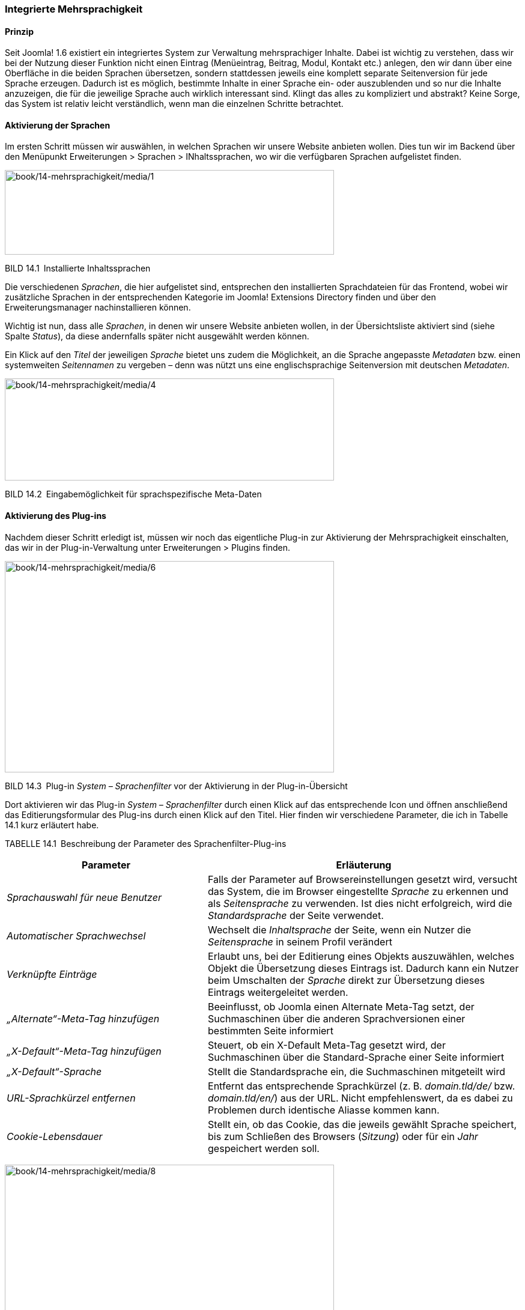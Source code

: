 === Integrierte Mehrsprachigkeit

==== Prinzip

Seit Joomla! 1.6 existiert ein integriertes System zur Verwaltung
mehrsprachiger Inhalte. Dabei ist wichtig zu verstehen, dass wir bei der
Nutzung dieser Funktion nicht einen Eintrag (Menüeintrag, Beitrag,
Modul, Kontakt etc.) anlegen, den wir dann über eine Oberfläche in die
beiden Sprachen übersetzen, sondern stattdessen jeweils eine komplett
separate Seitenversion für jede Sprache erzeugen. Dadurch ist es
möglich, bestimmte Inhalte in einer Sprache ein- oder auszublenden und
so nur die Inhalte anzuzeigen, die für die jeweilige Sprache auch
wirklich interessant sind. Klingt das alles zu kompliziert und abstrakt?
Keine Sorge, das System ist relativ leicht verständlich, wenn man die
einzelnen Schritte betrachtet.

==== Aktivierung der Sprachen

Im ersten Schritt müssen wir auswählen, in welchen Sprachen wir unsere
Website anbieten wollen. Dies tun wir im Backend über den Menüpunkt
Erweiterungen ++>++ Sprachen ++>++ INhaltssprachen, wo wir die
verfügbaren Sprachen aufgelistet finden.

image:book/14-mehrsprachigkeit/media/1.png[book/14-mehrsprachigkeit/media/1,width=548,height=141]

BILD 14.1 Installierte Inhaltssprachen

Die verschiedenen _Sprachen_, die hier aufgelistet sind, entsprechen den
installierten Sprachdateien für das Frontend, wobei wir zusätzliche
Sprachen in der entsprechenden Kategorie im Joomla! Extensions Directory
finden und über den Erweiterungsmanager nachinstallieren können.

Wichtig ist nun, dass alle _Sprachen_, in denen wir unsere Website
anbieten wollen, in der Übersichtsliste aktiviert sind (siehe Spalte
_Status_), da diese andernfalls später nicht ausgewählt werden können.

Ein Klick auf den _Titel_ der jeweiligen _Sprache_ bietet uns zudem die
Möglichkeit, an die Sprache angepasste _Metadaten_ bzw. einen
systemweiten _Seitennamen_ zu vergeben – denn was nützt uns eine
englischsprachige Seitenversion mit deutschen _Metadaten_.

image:book/14-mehrsprachigkeit/media/4.png[book/14-mehrsprachigkeit/media/4,width=548,height=170]

BILD 14.2 Eingabemöglichkeit für sprachspezifische Meta-Daten

==== Aktivierung des Plug-ins

Nachdem dieser Schritt erledigt ist, müssen wir noch das eigentliche
Plug-in zur Aktivierung der Mehrsprachigkeit einschalten, das wir in der
Plug-in-Verwaltung unter Erweiterungen ++>++ Plugins finden.

image:book/14-mehrsprachigkeit/media/6.png[book/14-mehrsprachigkeit/media/6,width=548,height=352]

BILD 14.3 Plug-in _System – Sprachenfilter_ vor der Aktivierung in der
Plug-in-Übersicht

Dort aktivieren wir das Plug-in _System – Sprachenfilter_ durch einen
Klick auf das entsprechende Icon und öffnen anschließend das
Editierungsformular des Plug-ins durch einen Klick auf den Titel. Hier
finden wir verschiedene Parameter, die ich in Tabelle 14.1 kurz
erläutert habe.

TABELLE 14.1 Beschreibung der Parameter des Sprachenfilter-Plug-ins

[width="100%",cols="39%,61%",]
|===
|Parameter |Erläuterung

|_Sprachauswahl für neue Benutzer_ |Falls der Parameter auf
Browsereinstellungen gesetzt wird, versucht das System, die im Browser
eingestellte _Sprache_ zu erkennen und als _Seitensprache_ zu verwenden.
Ist dies nicht erfolgreich, wird die _Standardsprache_ der Seite
verwendet.

|_Automatischer Sprachwechsel_ |Wechselt die _Inhaltsprache_ der Seite,
wenn ein Nutzer die _Seitensprache_ in seinem Profil verändert

|_Verknüpfte Einträge_ |Erlaubt uns, bei der Editierung eines Objekts
auszuwählen, welches Objekt die Übersetzung dieses Eintrags ist. Dadurch
kann ein Nutzer beim Umschalten der _Sprache_ direkt zur Übersetzung
dieses Eintrags weitergeleitet werden.

|_„Alternate“-Meta-Tag_ _hinzufügen_ |Beeinflusst, ob Joomla einen
Alternate Meta-Tag setzt, der Suchmaschinen über die anderen
Sprachversionen einer bestimmten Seite informiert

|_„X-Default“-Meta-Tag hinzufügen_ |Steuert, ob ein X-Default Meta-Tag
gesetzt wird, der Suchmaschinen über die Standard-Sprache einer Seite
informiert

|_„X-Default“-Sprache_ |Stellt die Standardsprache ein, die
Suchmaschinen mitgeteilt wird

|_URL-Sprachkürzel_ _entfernen_ |Entfernt das entsprechende Sprachkürzel
(z. B. _domain.tld/de/_ bzw. _domain.tld/en/_) aus der URL. Nicht
empfehlenswert, da es dabei zu Problemen durch identische Aliasse kommen
kann.

|_Cookie-Lebensdauer_ |Stellt ein, ob das Cookie, das die jeweils
gewählt Sprache speichert, bis zum Schließen des Browsers (_Sitzung_)
oder für ein _Jahr_ gespeichert werden soll.
|===

image:book/14-mehrsprachigkeit/media/8.png[book/14-mehrsprachigkeit/media/8,width=548,height=323]

BILD 14.4  Einstellungen des Plug-ins _System – Sprachenfilter_

==== Aktivierung des Moduls

Im letzten Konfigurationsschritt müssen wir nun noch ein Modul
hinzufügen, das dem Benutzer erlaubt, selbstständig die Sprache der
Seite zu bestimmen. Dafür wechseln wir in die Modulverwaltung
(Erweiterungen ++>++ Module) und legen dort mit einem Klick auf den
Toolbar-Button Neu ein neues Modul vom Typ Sprachauswahl an.

image:book/14-mehrsprachigkeit/media/10.png[book/14-mehrsprachigkeit/media/10,width=548,height=221]

BILD 14.5 Anlegen eines neuen Moduls für die Sprachauswahl

Dieser _Modultyp_ bietet uns im nun erscheinenden Formular zahlreiche
Einstellungsmöglichkeiten an, die in Tabelle 14.2 kurz erläutert sind.

TABELLE 14.2 Parameter des Sprachauswahl-Moduls

[width="100%",cols="24%,76%",]
|===
|Parameter |Erläuterung

|_Text davor_ |Zeigt einen frei wählbaren Text vor bzw. über dem Feld
zur _Sprachauswahl_ an

|_Text danach_ |Zeigt einen frei wählbaren Text nach bzw. unter der
_Sprachauswahl_ an

|_Drop-Down benutzen_ |Nutzt ein Drop-down Feld zur Auswahl der
_Sprache_. Andernfalls wird eine anklickbare Liste ausgegeben.

|_Bildflaggen benutzen_ |Nutzt kleine Flaggensymbole statt des Namens
der jeweiligen _Sprache_

|_Horizontale Anzeige_ |Ordnet die Flaggen horizontal statt vertikal an

|_Aktive Sprache_ |Fügt der aktiven _Sprache_ die CSS-Klasse
_lang-active_ an

| |
|===

Vergeben Sie einen Titel für das neue Modul und wählen Sie eine passende
Modulposition. Anschließend verlassen Sie den Dialog mittels Klick auf
Speichern & Schliessen.

image:book/14-mehrsprachigkeit/media/12.png[book/14-mehrsprachigkeit/media/12,width=548,height=367]

BILD 14.6 Dialog zum Anlegen des neuen Sprachauswahl-Moduls

==== Sprachzuweisung der Beiträge

Wechseln Sie nun zur Beitragsübersicht und wählen Sie dort unseren
Beitrag _Willkommen_ aus der Beispielseite von Bauer Birnennase aus. Es
öffnet sich das Formular zur Bearbeitung des Inhalts, wo Sie in der
linken Spalte den Parameter _Sprache_ finden, den wir bisher stets
ignoriert haben – das ändert sich nun! Wählen Sie als _Sprache_ für den
Beitrag „German“ und speichern Sie die Änderung mittels Klick auf
Speichern & Schliessen.

image:book/14-mehrsprachigkeit/media/14.png[book/14-mehrsprachigkeit/media/14,width=548,height=343]

BILD 14.7 Sprachzuordnung des Beitrags _Willkommen_

Legen Sie nun einen neuen Beitrag mit dem _Titel_ „Welcome“ an und geben
eine entsprechende englische Übersetzung des Willkommenstexts im Feld
_Beitragsinhalt_ ein. Anschließend wählen Sie als Sprache für diesen
neuen Beitrag „English“ und wechseln in den Tab _Verknüpfungen_. Dort
können wir, falls gewünscht und vorhanden, für jede Sprache die
entsprechende anderssprachige Version wählen, was wir in unserem
Beispiel für _German_ natürlich mit dem Beitrag _Willkommen_ tun.
Anschließend speichern wir diesen Beitrag durch einen Klick auf den
entsprechenden Toolbar-Button. Daraufhin finden Sie in der
Übersichtsliste die beiden gerade editierten Beiträge, die der
jeweiligen Sprache (siehe gleichnamige Spalte) zugeordnet sind und bei
denen das jeweilige Sprachkürzel in der Sprache _Verknüpfung_ anzeigt,
dass es den Beitrag auch in einer anderen Sprache gibt.

image:book/14-mehrsprachigkeit/media/16.png[book/14-mehrsprachigkeit/media/16,width=548,height=254]

BILD 14.8 Beitragsübersicht mit den zugeordneten Willkommenstexten

==== Sprachzuweisung der Menüeinträge

Wechseln Sie nun durch einen Klick auf Menüs ++>++ Menüs hinzufügen im
Backend zur Übersicht der angelegten _Menüs_ und legen Sie dort ein
neues Menü an, das Sie z. B. „Dummy“ nennen.

image:book/14-mehrsprachigkeit/media/18.png[book/14-mehrsprachigkeit/media/18,width=548,height=198]

BILD 14.9 Neu angelegtes Menü „Dummy“

Im nächsten Schritt wechseln Sie über das Backend-Menü mittels Menüs
++>++ Dummy in die Übersicht der angelegten Menüpunkte des
_Dummy_-Menüs. Legen Sie dort einen neuen Menüeintrag vom Typ
_Hauptbeiträge_ an, vergeben Sie als Titel erneut unseren Platzhalter
„Dummy“ und beenden Sie den Vorgang mittels Klick auf Speichern &
Schliessen.

image:book/14-mehrsprachigkeit/media/20.png[book/14-mehrsprachigkeit/media/20,width=548,height=265]

BILD 14.10 Anlegen des Dummy-Menüeintrags

Fragen Sie sich gerade, wozu dieser Schritt gut gewesen sein soll? Die
in Joomla! integrierte Mehrsprachigkeitsfunktion hat eine Eigenheit,
welche die Bedienung ohne vorherige Einführung erschwert. Kleine
Demonstration gefällig? Dann wechseln Sie doch einmal in die Liste der
_Menüeinträge_ für das _Main Menu_ und öffnen Sie das
Editierungsformular des Eintrags _Willkommen_. Ändern Sie nun den
Parameter _Sprache_ auf _German_ und klicken anschließend auf Speichern.
Daraufhin begrüßt Joomla! Sie mit der Fehlermeldung: „Speichern
fehlgeschlagen! Fehler: Der Parameter „Sprache“ für diese Menü muss auf
„Alle“ stehen. Mindestens ein Standard-Menüpunkt muss auf „Alle“ stehen,
auch wenn die Webseite mehrsprachig ist.“. Wieso erscheint diese
Meldung?

Stellen Sie sich vor, wir hätten unsere Seite auf die beiden _Sprachen_
Englisch und Deutsch umgestellt, sodass jede der _Sprachen_ auch eine
eigene _Startseite_ zugewiesen bekommen hätte. Wenn Sie nun aus einer
Laune heraus die _Mehrsprachigkeit_ durch Deaktivierung des
entsprechenden _Plug-ins_ wieder abschalten würden, könnte Joomla! keine
_Startseite_ mehr ausliefern. Es wäre kein als _Startseite_ markierter
_Menüeintrag_ mehr für _alle_ _Sprachen_ zuständig, wie wir es
standardmäßig als Vorgabe finden. Folglich würde der Aufruf der Seite
mit einer Fehlermeldung scheitern. Um dies zu verhindern, besteht
Joomla! darauf, dass stets mindestens ein _Menüeintrag_ als _Startseite_
markiert ist, dessen Parameter _Sprache_ auf „Alle“ steht.

image:book/14-mehrsprachigkeit/media/22.png[book/14-mehrsprachigkeit/media/22,width=548,height=415]

BILD 14.11 Fehlermeldung beim Ändern der Sprache des _Menüeintrags_
„Willkommen“

Aufgrund dieser Tatsache müssen wir uns jedoch einen kleinen Workaround
über ein auf der Seite nicht sichtbares Hilfe-_Menü_ (Dummy) mit einem
entsprechenden _Menüpunkt_ (Dummy) schaffen, den wir nun durch
Editierung der Parameter des _Menüeintrags_ zur _Startseite_ machen.

image:book/14-mehrsprachigkeit/media/24.png[book/14-mehrsprachigkeit/media/24,width=548,height=191]

BILD 14.12 Menüpunkt _Dummy_ nach der Markierung als Startseite

[width="99%",cols="14%,86%",options="header",]
|===
|CHV++_++BOX++_++ID++_++01 |
|icn001 |Wenn Sie bereits bei der Installation wissen, dass eine Seite
später einmal mehrsprachig wird, sollten Sie die Mehrsprachigkeit bereit
am Ende des Installationsdialogs (siehe Kapitel 4.1.2, Mehrsprachige
Installation) vornehmen, das erspart Ihnen das etwas unintuitive
Arbeiten mit den Dummy-Menüs, da diese dann automatisch erzeugt werden.
|===

Jetzt können wir zurück zum _Menüeintrag_ „Willkommen“ wechseln und
diesem erfolgreich die Sprache _German_ zuweisen. Nach dem Speichern der
Änderung können wir den _Eintrag_ dann über einen Klick auf das
entsprechende Toolbar-Icon zur _Startseite_ unserer deutschen
Seitenversion machen, was durch ein entsprechendes Flaggensymbol
angezeigt wird.

image:book/14-mehrsprachigkeit/media/26.png[book/14-mehrsprachigkeit/media/26,width=548,height=256]

BILD 14.13 Flaggensymbol nach erfolgreicher Markierung als Startseite
der deutschen Sprachversion

Nun können wir auch allen weiteren _Menüeinträgen_ unseres
offensichtlich deutschsprachigen Menüs,z.B. durch Nutzung der
_Stapelverarbeitungsfunktion_ in der Toolbar, die deutschsprachige
Seitenversion zuweisen (siehe Bild 14.14).

image:book/14-mehrsprachigkeit/media/28.png[book/14-mehrsprachigkeit/media/28,width=548,height=149]

BILD 14.14 Zuweisen der restlichen Menüeinträge zur gewählten Sprache
über die Stapelverarbeitung

Wie bauen wir nun unsere englischsprachige Willkommensseite hier ein?
Dafür legen wir wieder ein neues _Menü_ an, das wir zum Beispiel „Main
Menu Englisch“ nennen, und wechseln über den entsprechenden Menüeintrag
Menüs ++>++ Main Menu Englisch zur Übersicht der Menüpunkte. Dort legen
wir einen neuen Menüeintrag für unsere englischsprachige Startseite an.

Als Menütyp wählen wir logischerweise _Einzelner Beitrag_ und vergeben
als Titel z. B. _Welcome_. Anschließend wählen wir über den
entsprechenden Parameter den gleichnamigen _Beitrag_ und ordnen den
neuen _Eintrag_ der Sprache „English“ zu. Anschließend markieren wie ihn
als _Standardseite_ und beenden den Vorgang mittels Klick auf Speichern
& Schliessen. Damit haben wir auch diesen Menüeintrag erfolgreich
erzeugt.

image:book/14-mehrsprachigkeit/media/30.png[book/14-mehrsprachigkeit/media/30,width=548,height=150]

BILD 14.15 Englischer Startseiten-Menüpunkt

==== Sprachzuweisung der Module

Betrachten wir nun das _Frontend_ unserer Seite, so stellen wir zunächst
erfreut fest, dass das _Modul_ für die Sprachwahl nun wie gewünscht zwei
Flaggensymbole darstellt; tatsächlich werden wir per Klick auf das
Symbol für die englische Sprachversion zur entsprechenden _Startseite_
„Welcome“ weitergeleitet.

image:book/14-mehrsprachigkeit/media/32.png[book/14-mehrsprachigkeit/media/32,width=548,height=363]

BILD 14.16 Wahlmöglichkeit für die gewünschte Seitensprache nach
Erstellung der beiden Startseiten

Aber fällt Ihnen etwas auf? Ja, genau, das Menü fehlt! Um dieses Manko
zu beheben, müssen wir erst ein _Modul_ zur Anzeige unseres
englischsprachigen _Menüs_ erzeugen und dieses dann der entsprechenden
_Sprache_ zuweisen. Wechseln Sie dafür wieder ins _Backend_, öffnen Sie
die _Modulverwaltung_ via Erweiterungen ++>++ Module und legen Sie per
Klick auf das Toolbar-Icon Neu ein neues _Modul_ vom Typ „Navigation -
Menü“ an.

Vergeben Sie einen _Titel_ wie „Main Menu Englisch“, und blenden Sie,
falls gewünscht, den _Titel_ im Frontend über den entsprechenden
Parameter aus. Danach wählen Sie als _Modulposition_ die bereits
bekannte „position-7“, an der wir auch unser deutschsprachiges Menü
finden, und weisen Sie das Modul der korrekten _Sprache_ zu.

image:book/14-mehrsprachigkeit/media/34.png[book/14-mehrsprachigkeit/media/34,width=548,height=343]

BILD 14.17 Anlegen des neuen Moduls zur Darstellung des
englischsprachigen Menüs

Nun schauen wir uns noch die anderen, bereits angelegten Module an und
weisen diese über das Editierungsformular einer Sprache zu.

[width="100%",cols="28%,12%,60%",]
|===
|Modul |Sprache |Begründung

|Breadcrumbs |Alle |Ist in beiden Sprachversionen von Interesse und
enthält keine Inhalte, die separat übersetzt werden müssen

|Neuigkeiten des Bauernverbands |Deutsch |Ergibt nur auf der deutschen
Seite Sinn, da englischsprachige Nutzer mit den deutschsprachigen
Meldungen nichts anfangen können

|Main Menu Englisch |Englisch |selbsterklärend

|Main Menu Deutsch |Deutsch |selbsterklärend

|Sprachauswahl |Alle |Ist in beiden Sprachversionen von Interesse und
enthält, wenn der _Modultitel_ im _Frontend_ ausgeblendet ist, keine
Inhalte, die separat übersetzt werden müssen
|===

Nun ist die Modulkonfiguration abgeschlossen, und wir können nach dem
bekannten Muster auch die weiteren _Beiträge_, _Kategorien_ und
_Kontakte_ in einer englischsprachigen Version ablegen und im
englischsprachigen _Menü_ verlinken.

==== Sprachverknüpfungen

Somit ist unsere mehrsprachige Seite im Grunde genommen vollendet, es
gibt jedoch noch ein Problem, um das wir uns kümmern müssen. Klicken Sie
dazu im _Frontend_ der englischen Seitenversion auf den _Menüeintrag_
„Imprint“ (Impressum) und wechseln Sie anschließend zur deutschen
Seitenversion. Wir finden hier zwar nun wie gewünscht die deutsche
Version des Texts, aber die URL weicht von der „normalen“ URL des
Impressums ab. Dies ist der Fall, weil wir bisher zwar die
_Sprachverknüpfung_ der einzelnen Beiträge vorgenommen haben, die für
eine korrekte Zuordnung der Menüpunkt notwendige _Menüverknüpfung_
zwischen den einzelnen Sprachen aber noch fehlt. Das wollen wir nun
nachholen.

Öffnen Sie dazu das Editierungsformular des _Menüeintrags_ „Imprint“ im
_Backend_ der Seite und öffnen Sie den Tab _Verknüpfungen_. Dort können
Sie, analog wie bei den Beiträgen, der Menüeintrag gewählt werden, der
als Übersetzung des aktuellen Eintrags in der jeweiligen Sprache
fungiert.

Nach dem Speichern dieser Änderung ist die Verknüpfung zwischen den
Seitensprachen (übrigens in beide Richtungen) erfolgreich hergestellt
und die URL-Umschaltung funktioniert wie gewünscht.

Die Sprachverknüpfungen steuern somit die korrekte Funktionsweise der
Sprachumschaltung im Frontend und sollten, wenn es eine Ensprechung des
jeweiligen Inhalts in der anderen Sprache gibt, somit konsequent auf
alle Element angewendet werden, bei denen das entsprechende Feature
verfügbar ist. Im Joomla-Core betrifft dies z.B. die Beiträge, die
Kategorien, die Kontakte, die Newsfeeds sowie die Menüeinträge.

Die disziplinierte Pflege der Verknüpfungen kommt uns dabei noch in
einem anderen Bereich zugute, nämlich bei der Nutzung Komponente
_Sprachverknüpfungen_ die uns ein spezielles Pflegeinterface für die
Mehrsprachigkeit zur Verfügung stellt.

[width="99%",cols="14%,86%",]
|===
| |
|===

Nach Aufruf der Komponente über den Menüeintrag Komponenten ++>++
Sprachverknüpfungen ist der Typ des jeweiligen Inhalts und die sog.
Referenzssprache über die entsprechenden Auswahllisten zu wählen (siehe
Bild 14.18).

image:book/14-mehrsprachigkeit/media/37.png[book/14-mehrsprachigkeit/media/37,width=548,height=324]

Bild 14.18 Übersicht über die deutschen Beiträge in der
Beispielinstallations

Die jeweilige farbliche Hinterlegung des Sprachkürzels in der Spalte
_Verknüpfungen_ gibt dabei an, ob der jeweilige Eintrag bereits mit
einem entsprechenden Eintrag in der Sprache des Kürzels hinterlegt ist.
Ist dies bereits der Fall, können beide Einträge in einer zweispaltigen
Ansicht nebeneinander betrachtet, verändert und gespeichert werden,
womit die Komponente eine sehr bequeme Möglichkeit ist, umfangreiche
mehrsprachige Seite zu verwalten (siehe Bild 14.19).

Wird das Kürzel eines Eintrags ohne Verknüpfung angeklickt, erhält man
ebenfalls eine zweispaltige Ansicht und kann hier eine neue Übersetzung
eingeben bzw. einen existierenden Eintrag als Übersetzung wählen. Die
Verknüpfung erfolgt dann automatisch im Hintergrund.

image:book/14-mehrsprachigkeit/media/38.png[book/14-mehrsprachigkeit/media/38,width=548,height=280]

Bild 14.2 2-Spaltige Übersetzungsansicht in der
Sprachverknüpfungs-Komponente

Somit lassen sich in der Joomla-eigenen Mehrsprachigkeit sowohl
voneinander losgelöste Seitenbäume mit sprachspezifischen Inhalten als
auch 1 zu 1 Übersetzungen aller Inhalte auf angenehme Art und Weise
verwalten.

